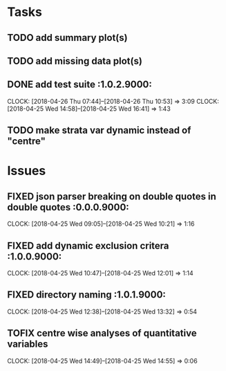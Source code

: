 #+TODO: TODO TOFIX FIXING | DONE FIXED

* Tasks
** TODO add summary plot(s)
** TODO add missing data plot(s)

** DONE add test suite						 :1.0.2.9000:
   CLOCK: [2018-04-26 Thu 07:44]--[2018-04-26 Thu 10:53] =>  3:09
   CLOCK: [2018-04-25 Wed 14:58]--[2018-04-25 Wed 16:41] =>  1:43
** TODO make strata var dynamic instead of "centre"
* Issues
** FIXED json parser breaking on double quotes in double quotes	 :0.0.0.9000:
   CLOCK: [2018-04-25 Wed 09:05]--[2018-04-25 Wed 10:21] =>  1:16
** FIXED add dynamic exclusion critera				 :1.0.0.9000:
   CLOCK: [2018-04-25 Wed 10:47]--[2018-04-25 Wed 12:01] =>  1:14
** FIXED directory naming					 :1.0.1.9000:
   CLOCK: [2018-04-25 Wed 12:38]--[2018-04-25 Wed 13:32] =>  0:54
** TOFIX centre wise analyses of quantitative variables
   CLOCK: [2018-04-25 Wed 14:49]--[2018-04-25 Wed 14:55] =>  0:06

